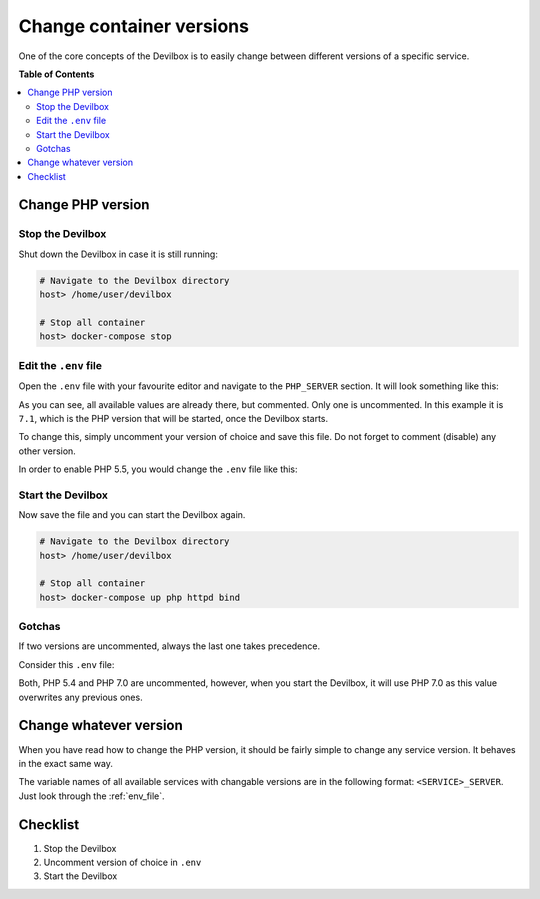 *************************
Change container versions
*************************

One of the core concepts of the Devilbox is to easily change between different versions of a
specific service.


**Table of Contents**

.. contents:: :local:


Change PHP version
==================

Stop the Devilbox
-----------------

Shut down the Devilbox in case it is still running:

.. code-block:: bash

    # Navigate to the Devilbox directory
    host> /home/user/devilbox

    # Stop all container
    host> docker-compose stop


Edit the ``.env`` file
----------------------

Open the ``.env`` file with your favourite editor and navigate to the ``PHP_SERVER`` section.
It will look something like this:


.. code-block:: bash
   :name: .env
   :caption: .env
   :emphasize-lines: 5

    #PHP_SERVER=5.4
    #PHP_SERVER=5.5
    #PHP_SERVER=5.6
    #PHP_SERVER=7.0
    PHP_SERVER=7.1
    #PHP_SERVER=7.1

As you can see, all available values are already there, but commented. Only one is uncommented.
In this example it is ``7.1``, which is the PHP version that will be started, once the Devilbox
starts.

To change this, simply uncomment your version of choice and save this file. Do not forget to comment
(disable) any other version.

In order to enable PHP 5.5, you would change the ``.env`` file like this:

.. code-block:: bash
   :name: .env
   :caption: .env
   :emphasize-lines: 2

    #PHP_SERVER=5.4
    PHP_SERVER=5.5
    #PHP_SERVER=5.6
    #PHP_SERVER=7.0
    #PHP_SERVER=7.1
    #PHP_SERVER=7.1


Start the Devilbox
----------------------

Now save the file and you can start the Devilbox again.

.. code-block:: bash

    # Navigate to the Devilbox directory
    host> /home/user/devilbox

    # Stop all container
    host> docker-compose up php httpd bind

.. seealso:: :ref:`start_the_devilbox`


Gotchas
-------

If two versions are uncommented, always the last one takes precedence.

Consider this ``.env`` file:

.. code-block:: bash
   :name: .env
   :caption: .env
   :emphasize-lines: 2,4

    #PHP_SERVER=5.4
    PHP_SERVER=5.5
    #PHP_SERVER=5.6
    PHP_SERVER=7.0
    #PHP_SERVER=7.1
    #PHP_SERVER=7.1

Both, PHP 5.4 and PHP 7.0 are uncommented, however, when you start the Devilbox, it will use
PHP 7.0 as this value overwrites any previous ones.


Change whatever version
=======================

When you have read how to change the PHP version, it should be fairly simple to change any
service version. It behaves in the exact same way.

The variable names of all available services with changable versions are in the following format:
``<SERVICE>_SERVER``. Just look through the :ref:`env_file`.

.. seealso::
    The following variables control service versions:
      :ref:`env_php_server`, :ref:`env_httpd_server`, :ref:`env_mysql_server`, :ref:`env_pgsql_server`, :ref:`env_redis_server`, :ref:`env_memcd_server`, :ref:`env_mongo_server`



Checklist
=========

1. Stop the Devilbox
2. Uncomment version of choice in ``.env``
3. Start the Devilbox
